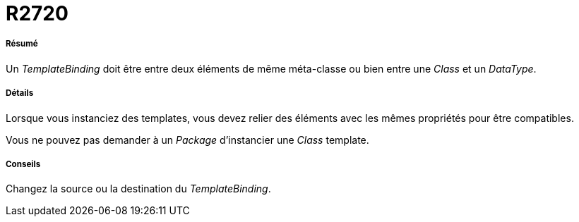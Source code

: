 // Disable all captions for figures.
:!figure-caption:
// Path to the stylesheet files
:stylesdir: .

[[R2720]]

[[r2720]]
= R2720

[[Résumé]]

[[résumé]]
===== Résumé

Un _TemplateBinding_ doit être entre deux éléments de même méta-classe ou bien entre une _Class_ et un _DataType_.

[[Détails]]

[[détails]]
===== Détails

Lorsque vous instanciez des templates, vous devez relier des éléments avec les mêmes propriétés pour être compatibles.

Vous ne pouvez pas demander à un _Package_ d'instancier une _Class_ template.

[[Conseils]]

[[conseils]]
===== Conseils

Changez la source ou la destination du _TemplateBinding_.


